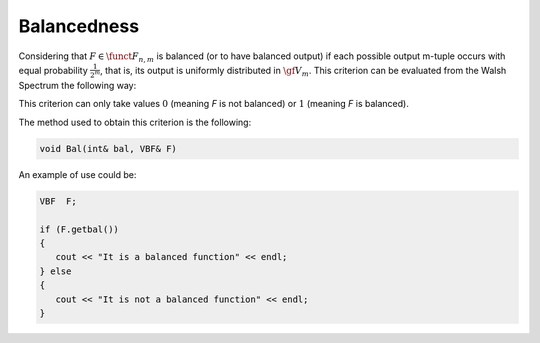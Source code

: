 ************
Balancedness
************

Considering that :math:`F \in \funct{F}_{n,m}` is balanced (or to have balanced output) if each possible output m-tuple occurs with equal probability :math:`\frac{1}{2^m}`, that is, its output is uniformly distributed in :math:`\gf{V_m}`. This criterion can be evaluated from the Walsh Spectrum the following way:

.. math::
   :nowrap: 
 
   \begin{equation*}
      \walsh{\theta}_F(\vec{0},\vec{v})= 0, \ \fa \vec{v} \neq \vec{0} \in \gf{V_m}
   \end{equation*}

This criterion can only take values :math:`0` (meaning *F* is not balanced) or :math:`1` (meaning *F* is balanced).

The method used to obtain this criterion is the following:

.. code-block:: c

   void Bal(int& bal, VBF& F)

An example of use could be:

.. code-block:: c

   VBF  F;

   if (F.getbal())
   {
      cout << "It is a balanced function" << endl;
   } else
   {
      cout << "It is not a balanced function" << endl;
   }    


